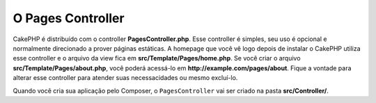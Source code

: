 O Pages Controller
##################

CakePHP é distribuído com o controller **PagesController.php**. Esse controller
é simples, seu uso é opcional e normalmente direcionado a prover páginas
estáticas. A homepage que você vê logo depois de instalar o CakePHP utiliza esse
controller e o arquivo da view fica em **src/Template/Pages/home.php**. Se você
criar o arquivo **src/Template/Pages/about.php**, você poderá acessá-lo em
**http://example.com/pages/about**. Fique a vontade para alterar esse controller
para atender suas necessacidades ou mesmo excluí-lo.

Quando você cria sua aplicação pelo Composer, o ``PagesController`` vai ser
criado na pasta **src/Controller/**.

.. meta::
    :title lang=pt: O Controlador Pages
    :keywords lang=pt: pages controller,default controller,cakephp,ships,php,home page,página estática
